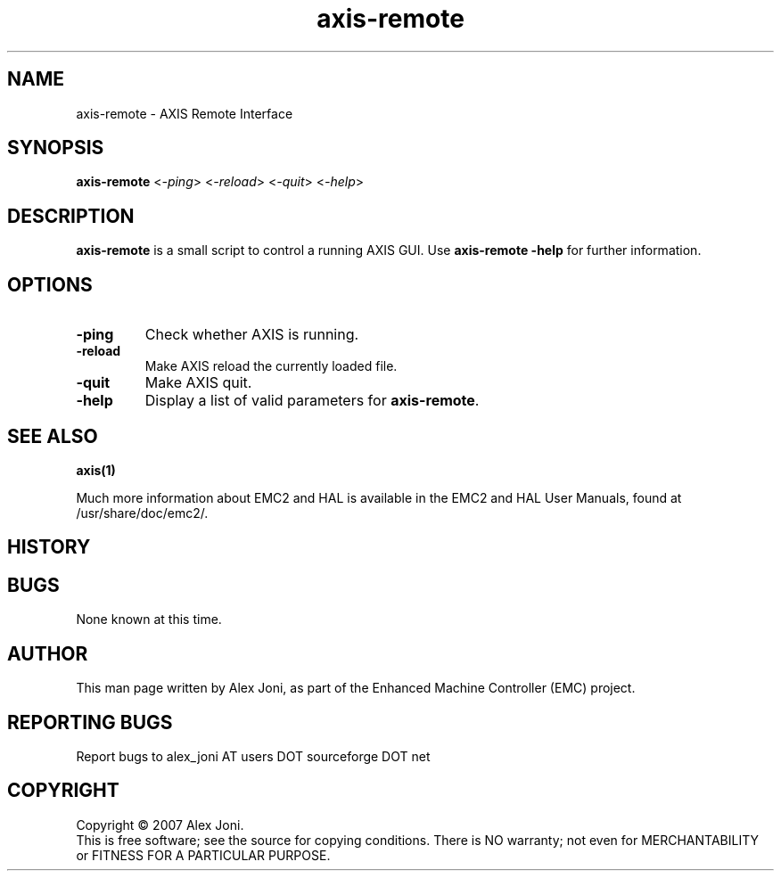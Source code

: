 .\" Copyright (c) 2007 Alex Joni
.\"                (alex_joni AT users DOT sourceforge DOT net)
.\"
.\" This is free documentation; you can redistribute it and/or
.\" modify it under the terms of the GNU General Public License as
.\" published by the Free Software Foundation; either version 2 of
.\" the License, or (at your option) any later version.
.\"
.\" The GNU General Public License's references to "object code"
.\" and "executables" are to be interpreted as the output of any
.\" document formatting or typesetting system, including
.\" intermediate and printed output.
.\"
.\" This manual is distributed in the hope that it will be useful,
.\" but WITHOUT ANY WARRANTY; without even the implied warranty of
.\" MERCHANTABILITY or FITNESS FOR A PARTICULAR PURPOSE.  See the
.\" GNU General Public License for more details.
.\"
.\" You should have received a copy of the GNU General Public
.\" License along with this manual; if not, write to the Free
.\" Software Foundation, Inc., 59 Temple Place, Suite 330, Boston, MA 02111,
.\" USA.
.\"
.\"
.\"
.TH axis-remote "1"  "2007-04-01" "EMC Documentation" "The Enhanced Machine Controller"
.SH NAME
axis-remote \- AXIS Remote Interface
.SH SYNOPSIS
.B axis-remote
<\fI-ping\fR> <\fI-reload\fR> <\fI-quit\fR> <\fI-help\fR>
.SH DESCRIPTION
\fBaxis-remote\fR is a small script to control a running AXIS GUI.
Use \fBaxis-remote -help\fR for further information.
.SH OPTIONS
.TP
\fB-ping\fR
Check whether AXIS is running.
.TP
\fB-reload\fR
Make AXIS reload the currently loaded file.
.TP
\fB-quit\fR
Make AXIS quit.
.TP
\fB-help\fR
Display a list of valid parameters for \fBaxis-remote\fR.

.SH "SEE ALSO"
\fBaxis(1)\fR

Much more information about EMC2 and HAL is available in the EMC2
and HAL User Manuals, found at /usr/share/doc/emc2/.

.SH HISTORY

.SH BUGS
None known at this time. 
.PP
.SH AUTHOR
This man page written by Alex Joni, as part of the Enhanced Machine
Controller (EMC) project.
.SH REPORTING BUGS
Report bugs to alex_joni AT users DOT sourceforge DOT net
.SH COPYRIGHT
Copyright \(co 2007 Alex Joni.
.br
This is free software; see the source for copying conditions.  There is NO
warranty; not even for MERCHANTABILITY or FITNESS FOR A PARTICULAR PURPOSE.
